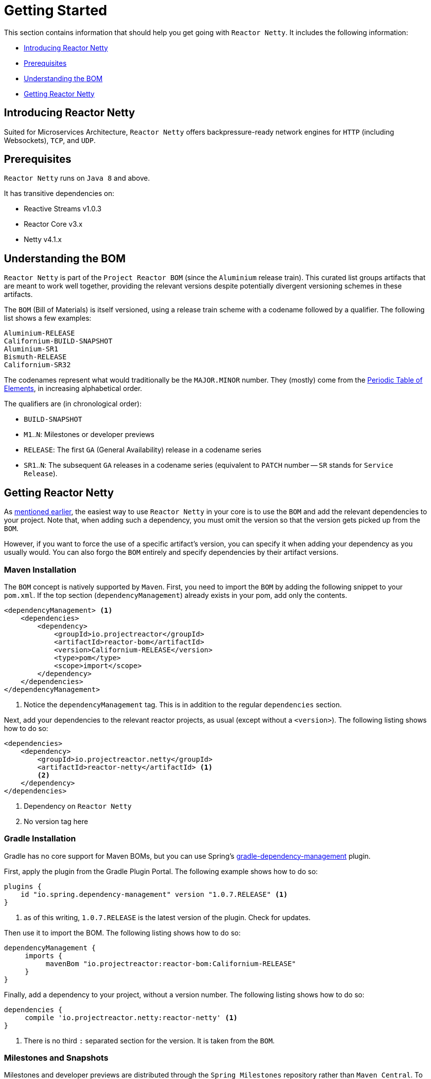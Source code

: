 [[getting-started]]
= Getting Started

This section contains information that should help you get going with `Reactor Netty`. It
includes the following information:

* <<getting-started-introducing-reactor-netty>>
* <<prerequisites>>
* <<getting-started-understanding-bom>>
* <<getting>>

[[getting-started-introducing-reactor-netty]]
== Introducing Reactor Netty

Suited for Microservices Architecture, `Reactor Netty` offers
backpressure-ready network engines for `HTTP` (including Websockets), `TCP`, and `UDP`.

[[prerequisites]]
== Prerequisites

`Reactor Netty` runs on `Java 8` and above.

It has transitive dependencies on:

* Reactive Streams v1.0.3
* Reactor Core v3.x
* Netty v4.1.x

[[getting-started-understanding-bom]]
== Understanding the BOM

`Reactor Netty` is part of the `Project Reactor BOM` (since the `Aluminium` release train).
This curated list groups artifacts that are meant to work well together, providing
the relevant versions despite potentially divergent versioning schemes in these artifacts.

The `BOM` (Bill of Materials) is itself versioned, using a release train scheme
with a codename followed by a qualifier. The following list shows a few examples:

[verse]
Aluminium-RELEASE
Californium-BUILD-SNAPSHOT
Aluminium-SR1
Bismuth-RELEASE
Californium-SR32

The codenames represent what would traditionally be the `MAJOR.MINOR` number. They (mostly)
come from the https://en.wikipedia.org/wiki/Periodic_table#Overview[Periodic Table of
Elements], in increasing alphabetical order.

The qualifiers are (in chronological order):

* `BUILD-SNAPSHOT`
* `M1`..`N`: Milestones or developer previews
* `RELEASE`: The first `GA` (General Availability) release in a codename series
* `SR1`..`N`: The subsequent `GA` releases in a codename series (equivalent to `PATCH`
number -- `SR` stands for `Service Release`).

[[getting]]
== Getting Reactor Netty

As <<getting-started-understanding-bom,mentioned earlier>>, the easiest way to use
`Reactor Netty` in your core is to use the `BOM` and
add the relevant dependencies to your project. Note that, when adding such a dependency,
you must omit the version so that the version gets picked up from the `BOM`.

However, if you want to force the use of a specific artifact's version, you can specify
it when adding your dependency as you usually would. You can also forgo the `BOM` entirely
and specify dependencies by their artifact versions.

=== Maven Installation

The `BOM` concept is natively supported by `Maven`. First, you need to import the `BOM` by
adding the following snippet to your `pom.xml`. If the top section
(`dependencyManagement`) already exists in your pom, add only the contents.

====
[source,xml]
----
<dependencyManagement> <1>
    <dependencies>
        <dependency>
            <groupId>io.projectreactor</groupId>
            <artifactId>reactor-bom</artifactId>
            <version>Californium-RELEASE</version>
            <type>pom</type>
            <scope>import</scope>
        </dependency>
    </dependencies>
</dependencyManagement>
----
<1> Notice the `dependencyManagement` tag. This is in addition to the regular
`dependencies` section.
====

Next, add your dependencies to the relevant reactor projects, as usual (except without a
`<version>`). The following listing shows how to do so:

====
[source,xml]
----
<dependencies>
    <dependency>
        <groupId>io.projectreactor.netty</groupId>
        <artifactId>reactor-netty</artifactId> <1>
        <2>
    </dependency>
</dependencies>
----
<1> Dependency on `Reactor Netty`
<2> No version tag here
====

=== Gradle Installation

Gradle has no core support for Maven BOMs, but you can use Spring's
https://github.com/spring-gradle-plugins/dependency-management-plugin[gradle-dependency-management]
plugin.

First, apply the plugin from the Gradle Plugin Portal.
The following example shows how to do so:

====
[source,groovy]
----
plugins {
    id "io.spring.dependency-management" version "1.0.7.RELEASE" <1>
}
----
<1> as of this writing, `1.0.7.RELEASE` is the latest version of the plugin.
Check for updates.
====

Then use it to import the BOM. The following listing shows how to do so:

====
[source,groovy]
----
dependencyManagement {
     imports {
          mavenBom "io.projectreactor:reactor-bom:Californium-RELEASE"
     }
}
----
====

Finally, add a dependency to your project, without a version number.
The following listing shows how to do so:

====
[source,groovy]
----
dependencies {
     compile 'io.projectreactor.netty:reactor-netty' <1>
}
----
<1> There is no third `:` separated section for the version. It is taken from
the `BOM`.
====

=== Milestones and Snapshots

Milestones and developer previews are distributed through the `Spring Milestones`
repository rather than `Maven Central`. To add it to your build configuration
file, use the following snippet:

====
.Milestones in Maven
[source,xml]
----
<repositories>
	<repository>
		<id>spring-milestones</id>
		<name>Spring Milestones Repository</name>
		<url>https://repo.spring.io/milestone</url>
	</repository>
</repositories>
----
====

For Gradle, use the following snippet:

====
.Milestones in Gradle
[source,groovy]
----
repositories {
  maven { url 'https://repo.spring.io/milestone' }
  mavenCentral()
}
----
====

Similarly, snapshots are also available in a separate dedicated repository
(for both Maven and Gradle):

====
.BUILD-SNAPSHOTs in Maven
[source,xml]
----
<repositories>
	<repository>
		<id>spring-snapshots</id>
		<name>Spring Snapshot Repository</name>
		<url>https://repo.spring.io/snapshot</url>
	</repository>
</repositories>
----

.BUILD-SNAPSHOTs in Gradle
[source,groovy]
----
repositories {
  maven { url 'https://repo.spring.io/snapshot' }
  mavenCentral()
}
----
====
